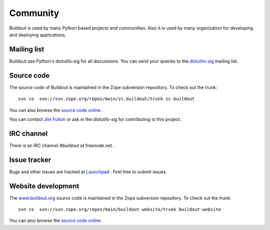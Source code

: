 Community
=========

Buildout is used by many Python based projects and communities.  Also
it is used by many organization for developing and deploying
applications.


Mailing list
------------

Buildout use Python's distutils-sig for all discussions.  You can
send your queries to the `distutils-sig
<http://mail.python.org/mailman/listinfo/distutils-sig>`_ mailing
list.


Source code
-----------

The source code of Buildout is maintained in the Zope subversion
repository.  To check out the trunk::

  svn co  svn://svn.zope.org/repos/main/zc.buildout/trunk zc.buildout

You can also browse the `source code
<http://svn.zope.org/repos/main/zc.buildout/trunk>`_ `online
<http://svn.zope.org/zc.buildout/trunk>`_ .

You can contact `Jim Fulton <http://wiki.zope.org/zope3/JimFulton>`_
or ask in the `distutils-sig` for contributing to this project.

IRC channel
-----------

There is an IRC channel `#buildout` at freenode.net .


Issue tracker
-------------

Bugs and other issues are tracked at `Launchpad
<https://bugs.launchpad.net/zc.buildout>`_ .  Feel free to submit
issues.

Website development
------------------------

The `www.buildout.org <http://www.buildout.org>`_ source code is
maintained in the Zope subversion repository.  To check out the
trunk::

  svn co  svn://svn.zope.org/repos/main/buildout-website/trunk buildout-website

You can also browse the `source code
<http://svn.zope.org/repos/main/buildout-website/trunk>`_ `online
<http://svn.zope.org/buildout-website/trunk>`_.
